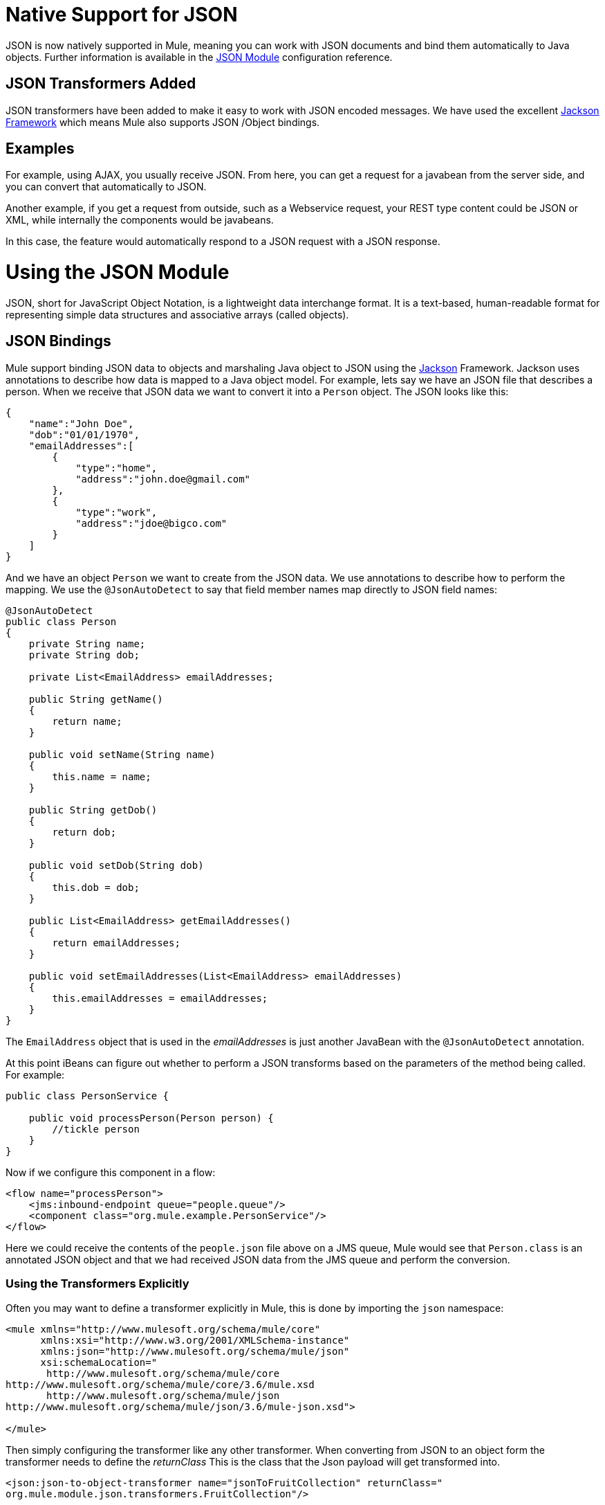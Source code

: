 = Native Support for JSON
:keywords: anypoint studio, esb, json, java script object notation, java objects, transformers

JSON is now natively supported in Mule, meaning you can work with JSON documents and bind them automatically to Java objects. Further information is available in the link:/mule-user-guide/v/3.8/json-module-reference[JSON Module] configuration reference.

== JSON Transformers Added

JSON transformers have been added to make it easy to work with JSON encoded messages. We have used the excellent link:http://Jackson.codehaus.org[Jackson Framework] which means Mule also supports JSON /Object bindings.

== Examples

For example, using AJAX, you usually receive JSON. From here, you can get a request for a javabean from the server side, and you can convert that automatically to JSON.

Another example, if you get a request from outside, such as a Webservice request, your REST type content could be JSON or XML, while internally the components would be javabeans.

In this case, the feature would automatically respond to a JSON request with a JSON response.

= Using the JSON Module

JSON, short for JavaScript Object Notation, is a lightweight data interchange format. It is a text-based, human-readable format for representing simple data structures and associative arrays (called objects).

== JSON Bindings

Mule support binding JSON data to objects and marshaling Java object to JSON using the link:http://jackson.codehaus.org[Jackson] Framework. Jackson uses annotations to describe how data is mapped to a Java object model. For example, lets say we have an JSON file that describes a person. When we receive that JSON data we want to convert it into a `Person` object. The JSON looks like this:

[source, javascript, linenums]
----
{
    "name":"John Doe",
    "dob":"01/01/1970",
    "emailAddresses":[
        {
            "type":"home",
            "address":"john.doe@gmail.com"
        },
        {
            "type":"work",
            "address":"jdoe@bigco.com"
        }
    ]
}
----

And we have an object `Person` we want to create from the JSON data. We use annotations to describe how to perform the mapping. We use the `@JsonAutoDetect` to say that field member names map directly to JSON field names:

[source, javascript, linenums]
----
@JsonAutoDetect
public class Person
{
    private String name;
    private String dob;
 
    private List<EmailAddress> emailAddresses;
 
    public String getName()
    {
        return name;
    }
 
    public void setName(String name)
    {
        this.name = name;
    }
 
    public String getDob()
    {
        return dob;
    }
 
    public void setDob(String dob)
    {
        this.dob = dob;
    }
 
    public List<EmailAddress> getEmailAddresses()
    {
        return emailAddresses;
    }
 
    public void setEmailAddresses(List<EmailAddress> emailAddresses)
    {
        this.emailAddresses = emailAddresses;
    }
}
----

The `EmailAddress` object that is used in the _emailAddresses_ is just another JavaBean with the `@JsonAutoDetect` annotation.

At this point iBeans can figure out whether to perform a JSON transforms based on the parameters of the method being called. For example:

[source, javascript, linenums]
----
public class PersonService {
 
    public void processPerson(Person person) {
        //tickle person
    }
}
----

Now if we configure this component in a flow:

[source, xml, linenums]
----
<flow name="processPerson">
    <jms:inbound-endpoint queue="people.queue"/>
    <component class="org.mule.example.PersonService"/>
</flow>
----

Here we could receive the contents of the `people.json` file above on a JMS queue, Mule would see that `Person.class` is an annotated JSON object and that we had received JSON data from the JMS queue and perform the conversion.

=== Using the Transformers Explicitly

Often you may want to define a transformer explicitly in Mule, this is done by importing the `json` namespace:

[source, xml, linenums]
----
<mule xmlns="http://www.mulesoft.org/schema/mule/core"
      xmlns:xsi="http://www.w3.org/2001/XMLSchema-instance"
      xmlns:json="http://www.mulesoft.org/schema/mule/json"
      xsi:schemaLocation="
       http://www.mulesoft.org/schema/mule/core
http://www.mulesoft.org/schema/mule/core/3.6/mule.xsd
       http://www.mulesoft.org/schema/mule/json
http://www.mulesoft.org/schema/mule/json/3.6/mule-json.xsd">
 
</mule>
----

Then simply configuring the transformer like any other transformer. When converting from JSON to an object form the transformer needs to define the _returnClass_ This is the class that the Json payload will get transformed into.

[source, xml, linenums]
----
<json:json-to-object-transformer name="jsonToFruitCollection" returnClass="
org.mule.module.json.transformers.FruitCollection"/>
----

When converting an object to Json, you need to specify the expected source class to convert -

[source, xml, linenums]
----
<json:object-to-json-transformer name="fruitCollectionToJson"
     sourceClass="org.mule.module.json.transformers.FruitCollection">
----

=== Annotating objects

Jackson uses annotations to describe how to marshal and unmarshal an object to and from JSON, this is similar in concept to JAXB. However, sometimes it may not be possible to annotate the object class you want to marshal (usually because you do not have access to its source code). Instead you can define mixins. A Mixin is an interface or abstract class (needed when doing constructor injection) that defines abstract methods with Jackson annotations. The method signatures must match the methods on the object being mashalled, at runtime the annotations will be 'mixed' with the object type. To configure Mixins, use the _mixin-map_ element or configure them on the transformer directly.

[source, xml, linenums]
----
<json:mixin-map name="myMixins">
    <json:mixin mixinClass="org.mule.module.json.transformers.FruitCollectionMixin"
        targetClass="org.mule.module.json.transformers.FruitCollection"/>
    <json:mixin
        mixinClass="org.mule.module.json.transformers.AppleMixin"
        targetClass="org.mule.tck.testmodels.fruit.Apple"/>
</json:mixin-map>
 
    <json:json-to-object-transformer name="jsonToFruitCollection" returnClass="
org.mule.module.json.transformers.FruitCollection" mixins-ref="myMixins">
----

Or on the transformer directly -

[source, xml, linenums]
----
<json:object-to-json-transformer name="fruitCollectionToJson"
            sourceClass="org.mule.module.json.transformers.FruitCollection">
        <json:serialization-mixin
                mixinClass="org.mule.module.json.transformers.AppleMixin"
                targetClass="org.mule.tck.testmodels.fruit.Apple"/>
</json:object-to-json-transformer>
<ac:macro ac:name="toc-zone">
  <ac:parameter ac:name="maxLevel">2</ac:parameter>
  <ac:parameter ac:name="location">top</ac:parameter>
  <ac:parameter ac:name="separator">brackets</ac:parameter>
  <ac:rich-text-body>
----
